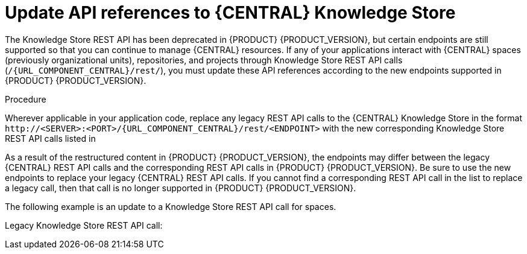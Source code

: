 [id='migration-update-knowledge-store-api-proc_{context}']
= Update API references to {CENTRAL} Knowledge Store

The Knowledge Store REST API has been deprecated in {PRODUCT} {PRODUCT_VERSION}, but certain endpoints are still supported so that you can continue to manage {CENTRAL} resources. If any of your applications interact with {CENTRAL} spaces (previously organizational units), repositories, and projects through Knowledge Store REST API calls (`/{URL_COMPONENT_CENTRAL}/rest/`), you must update these API references according to the new endpoints supported in {PRODUCT} {PRODUCT_VERSION}.

.Procedure
Wherever applicable in your application code, replace any legacy REST API calls to the {CENTRAL} Knowledge Store in the format `\http://<SERVER>:<PORT>/{URL_COMPONENT_CENTRAL}/rest/<ENDPOINT>` with the new corresponding Knowledge Store REST API calls listed in
ifdef::DM[]
xref:rest-api-kie-store-summary-ref_non-exec-server[].
endif::DM[]
ifdef::PAM[]
ifeval::["{context}" == "non-exec-server"]
 xref:rest-api-kie-store-summary-ref_non-exec-server[].
endif::[]
ifeval::["{context}" == "exec-server"]
 xref:rest-api-kie-store-summary-ref_exec-server[].
endif::[]
endif::PAM[]

As a result of the restructured content in {PRODUCT} {PRODUCT_VERSION}, the endpoints may differ between the legacy {CENTRAL} REST API calls and the corresponding REST API calls in {PRODUCT} {PRODUCT_VERSION}. Be sure to use the new endpoints to replace your legacy {CENTRAL} REST API calls. If you cannot find a corresponding REST API call in the list to replace a legacy call, then that call is no longer supported in {PRODUCT} {PRODUCT_VERSION}.

The following example is an update to a Knowledge Store REST API call for spaces.

Legacy Knowledge Store REST API call:
ifdef::DM[]
[source]
----
http://localhost:8080/decision-central/rest/organizational-units
----
endif::DM[]
ifdef::PAM[]
[source]
----
http://localhost:8080/business-central/rest/organizational-units
----
endif::PAM[]

ifdef::DM[]
New Knowledge Store REST API call:
[source]
----
http://localhost:8080/decision-central/rest/spaces
----
endif::DM[]
ifdef::PAM[]
New Knowledge Store REST API call:
[source]
----
http://localhost:8080/business-central/rest/spaces
----
endif::PAM[]
